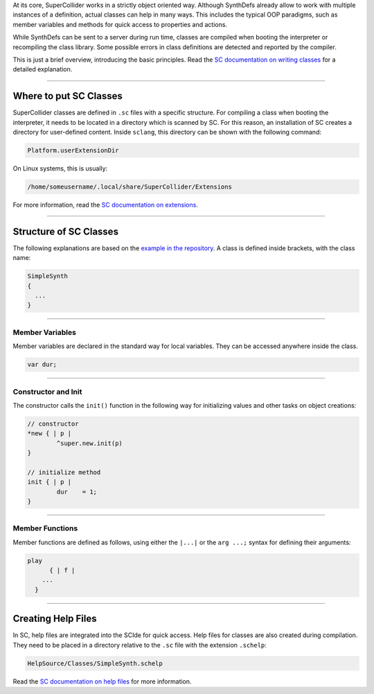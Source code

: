 .. title: Create Classes in SuperCollider
.. slug: create-classes-in-supercollider
.. date: 2021-04-10 10:40:00 UTC
.. tags:
.. category: basics:supercollider-development
.. priority: 11
.. link:
.. description:
.. type: text
.. priority: 1


At its core, SuperCollider works in a strictly object oriented way.
Although SynthDefs already allow to work with multiple instances of a
definition, actual classes can help in many ways.
This includes the typical OOP paradigms, such as member variables and methods
for quick access to properties and actions.

While SynthDefs can be sent to a server during run time,
classes are compiled when booting the interpreter or recompiling
the class library. Some possible errors in class definitions are
detected and reported by the compiler.

This is just a brief overview, introducing the basic principles.
Read the  `SC documentation on writing classes <https://doc.sccode.org/Guides/WritingClasses.html>`_
for a detailed explanation.

----


Where to put SC Classes
-----------------------

SuperCollider classes are defined in ``.sc`` files with a specific structure.
For compiling a class when booting the interpreter, it needs to be located in
a directory which is scanned by SC. For this reason, an installation of SC
creates a directory for user-defined content. Inside ``sclang``, this directory can
be shown with the following command:

.. code-block:: supercollider

  Platform.userExtensionDir

On Linux systems, this is usually:

.. code-block:: console

  /home/someusername/.local/share/SuperCollider/Extensions

For more information, read the `SC documentation on extensions <https://doc.sccode.org/Guides/UsingExtensions.html>`_.

-----

Structure of SC Classes
-----------------------

The following explanations are based on the `example in the repository <https://github.com/anwaldt/computer-music-basics/blob/master/supercollider/classes/SimpleSynth.sc>`_.
A class is defined inside brackets, with the class name:

.. code-block:: supercollider

  SimpleSynth
  {
    ...
  }

----

Member Variables
================

Member variables are declared in the standard way for local variables.
They can be accessed anywhere inside the class.

.. code-block:: supercollider

  var dur;


----

Constructor and Init
====================

The constructor calls the ``init()`` function in the
following way for initializing values and other tasks on
object creations:

.. code-block:: supercollider

	// constructor
	*new { | p |
		^super.new.init(p)
	}

	// initialize method
	init { | p |
		dur    = 1;
	}


----


Member Functions
================

Member functions are defined as follows, using either the ``|...|`` or the ``arg ...;``
syntax for defining their arguments:

.. code-block:: supercollider

  play
  	{ | f |
      ...
    }

-----


Creating Help Files
-------------------

In SC, help files are integrated into the SCIde for quick access.
Help files for classes are also created during compilation.
They need to be placed in a directory relative to the ``.sc`` file
with the extension ``.schelp``:

.. code-block:: console

    HelpSource/Classes/SimpleSynth.schelp

Read the
`SC documentation on help files <http://doc.sccode.org/Guides/WritingHelp.html>`_
for more information.
